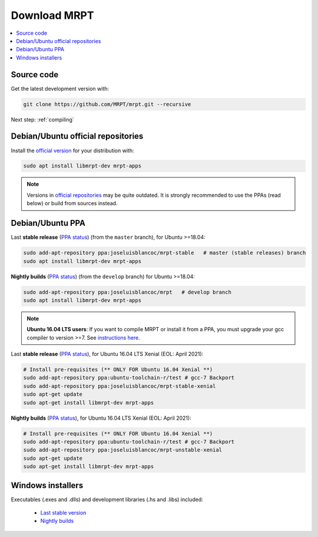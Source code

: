 .. _downloadmrpt:

##############
Download MRPT
##############

.. contents:: :local:


Source code
-------------

Get the latest development version with:

.. code-block:: bash

   git clone https://github.com/MRPT/mrpt.git --recursive

Next step: :ref:`compiling`

Debian/Ubuntu official repositories
---------------------------------------

Install the `official version <https://packages.ubuntu.com/source/groovy/mrpt>`_ for your distribution with:

.. code-block:: bash

   sudo apt install libmrpt-dev mrpt-apps


.. note::
   Versions in `official repositories <https://packages.ubuntu.com/source/groovy/mrpt>`_
   may be quite outdated. It is strongly
   recommended to use the PPAs (read below) or build from sources instead.


Debian/Ubuntu PPA
----------------------

Last **stable release** (`PPA status <https://launchpad.net/~joseluisblancoc/+archive/ubuntu/mrpt-stable>`_) (from the ``master`` branch), for Ubuntu >=18.04:

.. code-block:: bash

   sudo add-apt-repository ppa:joseluisblancoc/mrpt-stable   # master (stable releases) branch
   sudo apt install libmrpt-dev mrpt-apps

**Nightly builds** (`PPA status <https://launchpad.net/~joseluisblancoc/+archive/ubuntu/mrpt>`_) (from the ``develop`` branch) for Ubuntu >=18.04:

.. code-block:: bash

   sudo add-apt-repository ppa:joseluisblancoc/mrpt   # develop branch
   sudo apt install libmrpt-dev mrpt-apps

.. note::
   **Ubuntu 16.04 LTS users**: If you want to compile MRPT or install it from
   a PPA, you must upgrade your gcc compiler to version >=7.
   See `instructions here <https://gist.github.com/jlblancoc/99521194aba975286c80f93e47966dc5>`_.

Last **stable release** (`PPA status <https://launchpad.net/~joseluisblancoc/+archive/ubuntu/mrpt-stable-xenial>`_), for Ubuntu 16.04 LTS Xenial (EOL: April 2021):

.. code-block:: bash

   # Install pre-requisites (** ONLY FOR Ubuntu 16.04 Xenial **)
   sudo add-apt-repository ppa:ubuntu-toolchain-r/test # gcc-7 Backport
   sudo add-apt-repository ppa:joseluisblancoc/mrpt-stable-xenial
   sudo apt-get update
   sudo apt-get install libmrpt-dev mrpt-apps

**Nightly builds** (`PPA status <https://launchpad.net/~joseluisblancoc/+archive/ubuntu/mrpt-unstable-xenial>`_), for Ubuntu 16.04 LTS Xenial (EOL: April 2021):

.. code-block:: bash

   # Install pre-requisites (** ONLY FOR Ubuntu 16.04 Xenial **)
   sudo add-apt-repository ppa:ubuntu-toolchain-r/test # gcc-7 Backport
   sudo add-apt-repository ppa:joseluisblancoc/mrpt-unstable-xenial
   sudo apt-get update
   sudo apt-get install libmrpt-dev mrpt-apps


Windows installers
--------------------

Executables (.exes and .dlls) and development libraries (.hs and .libs) included:

   - `Last stable version <https://bintray.com/mrpt/mrpt-win-binaries/MRPT-nightly-builds/win64-stable>`_
   - `Nightly builds <https://bintray.com/mrpt/mrpt-win-binaries/MRPT-nightly-builds/win64-develop>`_
